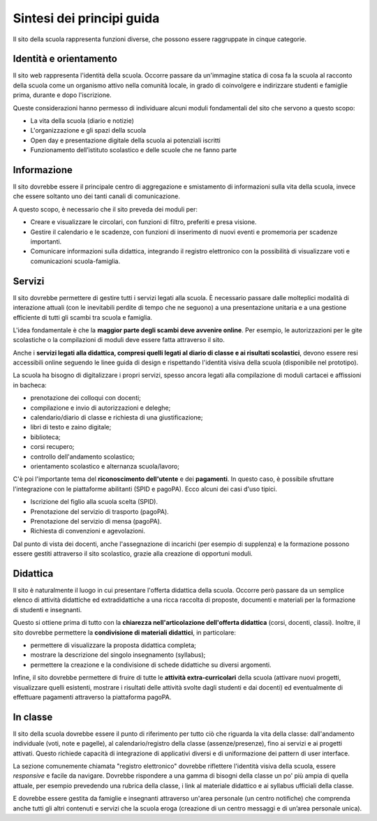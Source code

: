 .. _sintesi-dei-principi-guida:

Sintesi dei principi guida
==========================

Il sito della scuola rappresenta funzioni diverse, che possono essere
raggruppate in cinque categorie.

.. _identità-e-orientamento:

Identità e orientamento
-----------------------

Il sito web rappresenta l'identità della scuola. Occorre passare da
un'immagine statica di cosa fa la scuola al racconto della scuola come
un organismo attivo nella comunità locale, in grado di coinvolgere e
indirizzare studenti e famiglie prima, durante e dopo l'iscrizione.

Queste considerazioni hanno permesso di individuare alcuni moduli
fondamentali del sito che servono a questo scopo:

-  La vita della scuola (diario e notizie)

-  L'organizzazione e gli spazi della scuola

-  Open day e presentazione digitale della scuola ai potenziali iscritti

-  Funzionamento dell’istituto scolastico e delle scuole che ne fanno parte

.. _informazione:

Informazione
------------

Il sito dovrebbe essere il principale centro di aggregazione e
smistamento di informazioni sulla vita della scuola, invece che essere
soltanto uno dei tanti canali di comunicazione.

A questo scopo, è necessario che il sito preveda dei moduli per:

-  Creare e visualizzare le circolari, con funzioni di filtro,
   preferiti e presa visione.

-  Gestire il calendario e le scadenze, con funzioni di inserimento
   di nuovi eventi e promemoria per scadenze importanti.

-  Comunicare informazioni sulla didattica, integrando il registro
   elettronico con la possibilità di visualizzare voti e comunicazioni
   scuola-famiglia.

.. _servizi:

Servizi
-------

Il sito dovrebbe permettere di gestire tutti i servizi legati alla
scuola. È necessario passare dalle molteplici modalità di interazione
attuali (con le inevitabili perdite di tempo che ne seguono) a una
presentazione unitaria e a una gestione efficiente di tutti gli scambi
tra scuola e famiglia.

L'idea fondamentale è che la **maggior parte degli scambi deve avvenire 
online**. Per esempio, le autorizzazioni per le gite scolastiche o la
compilazioni di moduli deve essere fatta attraverso il sito.

Anche i **servizi legati alla didattica, compresi quelli legati al diario di
classe e ai risultati scolastici**, devono essere resi accessibili online
seguendo le linee guida di design e rispettando l'identità visiva della scuola
(disponibile nel prototipo). 

La scuola ha bisogno di digitalizzare i propri servizi, spesso ancora legati
alla compilazione di moduli cartacei e affissioni in bacheca:

-  prenotazione dei colloqui con docenti;

-  compilazione e invio di autorizzazioni e deleghe;

-  calendario/diario di classe e richiesta di una giustificazione;

-  libri di testo e zaino digitale;

-  biblioteca;

-  corsi recupero;

-  controllo dell'andamento scolastico;

-  orientamento scolastico e alternanza scuola/lavoro;

C'è poi l'importante tema del **riconoscimento dell'utente** e dei 
**pagamenti**. In questo caso, è possibile sfruttare l'integrazione con le
piattaforme abilitanti (SPID e pagoPA). Ecco alcuni dei casi d'uso
tipici.

-  Iscrizione del figlio alla scuola scelta (SPID).

-  Prenotazione del servizio di trasporto (pagoPA).

-  Prenotazione del servizio di mensa (pagoPA).

-  Richiesta di convenzioni e agevolazioni.

Dal punto di vista dei docenti, anche l'assegnazione di incarichi (per
esempio di supplenza) e la formazione possono essere gestiti attraverso
il sito scolastico, grazie alla creazione di opportuni moduli.

.. _didattica:

Didattica
---------

Il sito è naturalmente il luogo in cui presentare l'offerta didattica
della scuola. Occorre però passare da un semplice elenco di attività
didattiche ed extradidattiche a una ricca raccolta di proposte,
documenti e materiali per la formazione di studenti e insegnanti.

Questo si ottiene prima di tutto con la **chiarezza nell'articolazione
dell'offerta didattica** (corsi, docenti, classi). Inoltre, il sito
dovrebbe permettere la **condivisione di materiali didattici**, in
particolare:

-  permettere di visualizzare la proposta didattica completa;

-  mostrare la descrizione del singolo insegnamento (syllabus);

-  permettere la creazione e la condivisione di schede didattiche su
   diversi argomenti.

Infine, il sito dovrebbe permettere di fruire di tutte le **attività
extra-curricolari** della scuola (attivare nuovi progetti, visualizzare quelli
esistenti, mostrare i risultati delle attività svolte dagli studenti e dai
docenti) ed eventualmente di effettuare pagamenti attraverso la piattaforma
pagoPA.

.. _in-classe:

In classe
---------

Il sito della scuola dovrebbe essere il punto di riferimento per tutto ciò che
riguarda la vita della classe: dall'andamento individuale (voti, note e
pagelle), al calendario/registro della classe (assenze/presenze), fino ai
servizi e ai progetti attivati. Questo richiede capacità di integrazione di
applicativi diversi e di uniformazione dei pattern di user interface.

La sezione comunemente chiamata "registro elettronico" dovrebbe
riflettere l'identità visiva della scuola, essere *responsive* e facile da
navigare. Dovrebbe rispondere a una gamma di bisogni della classe un po'
più ampia di quella attuale, per esempio prevedendo una rubrica della
classe, i link al materiale didattico e ai syllabus ufficiali della
classe.

E dovrebbe essere gestita da famiglie e insegnanti attraverso un'area personale
(un centro notifiche) che comprenda anche tutti gli altri contenuti e servizi
che la scuola eroga (creazione di un centro messaggi e di un’area personale
unica).
